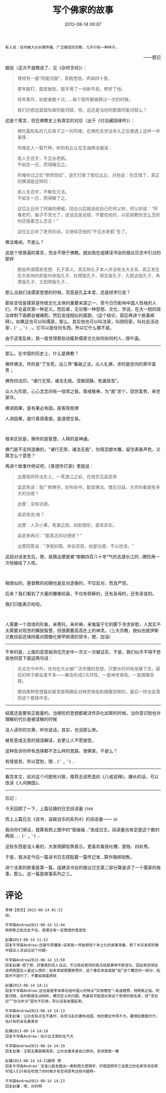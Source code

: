 # -*- mode: Org; org-download-image-dir: "../images"; -*-
#+TITLE: 写个佛家的故事
#+DATE: 2013-08-14 00:07 
#+TAGS: 人人网, 读书, 故事
#+CATEGORY: 
#+LINK: 
#+DESCRIPTION: 
#+LAYOUT : post


#+BEGIN_EXAMPLE
有人说：任何被大众长期传播、广泛接受的宗教，几乎只有一种样子。
#+END_EXAMPLE
#+HTML:<p align="right"> ——题记 </p>
据说（这次不是瞎说了，见《杂阿含经》）：
#+BEGIN_QUOTE
曾经有一面“阿能诃鼓”，音韵悠扬，声闻四十里。

累年敲打，鼓皮破败，鼓手用了一块新牛皮，修好了他。

经年累月，如是者数十次……每个部件都被换过一次的时候，

我们仍把这面鼓叫做阿能诃鼓，但，这还是当初的那面阿能诃鼓么？ 
#+END_QUOTE

这是个寓言，但在佛教史上有真实的对应（出于《付法藏因缘传》）：
#+BEGIN_QUOTE
佛陀最知名的几位弟子之一的阿难，在佛陀去世没多久之后便遇上这样一件事情： 

阿难走入一篇竹林，听到有比丘在念诵佛法偈语： 
#+BEGIN_VERSE
若人生百岁，不见水老鹤。 
不如生一日，而得睹见之。 
#+END_VERSE

阿难听过之后“惨然而叹”，连忙打断了那位比丘，对他说：你念错了，真正的佛谒是这样的： 

#+BEGIN_VERSE
若人生百岁，不解生灭法。 
不如生一日，而得解了之。 
#+END_VERSE

这位比丘听了阿难的佛偈，回去以后就说给自己的师父听。师父却说：“阿难老朽，脑子不灵光了，说话总是说错，不要信他的，以前我教你怎么念的你还接着怎么念去！” 

这位比丘听了老师的话，又继续念他的“不见水老鹤”去了。 
#+END_QUOTE
佛法难闻，不是么？

这是个很普遍的寓言，完全不限于佛教。就如我在组建读书会的倡议日志中引过的那样
#+BEGIN_QUOTE
那些所谓儒家思想、孔子真义，其实和孔子本人并没有太大关系…真正发生巨大影响的却是何休版孔子、杜预版孔子、郑玄版孔子、孔颖达版孔子、朱熹版孔子、王阳明版孔子… 
#+END_QUOTE

那么当我们谈儒家思想的时候，究竟是孔孟本意，还是经学衍变？

那些坚信是儒家是传统文化主体的重要来源之一，至今日仍影响中国人性格的人们，不会喜欢第一种定义。而后者，无论哪一种思想、文化、学说，在大一统的政治体制下面都会被阉割，然后变成相似的面貌，（这个结论，容后再讲个故事阐释）。如果这也可以叫儒家，那么，其实他也可以叫法家，叫阴阳家，叫社会活动家╮(╯_╰)╭。它可以是任何东西，所以它什么都不是。

由于这笔乱帐，我一直觉得那些动辄称儒家文化如何如何的人…很牛逼。

--------------------------------------------

那么，在中国的历史上，什么是佛教？

佛传佛法，传的是“了生死，出三界“看破之法，众人礼佛，求的是世间的荣华富贵；

佛传四法印，“诸行无常。诸法无我。涅槃寂静。有漏皆苦”。

众人九叩首，心心念念间有一恒常之我，斋戒敬奉，为“我”求个，现世富贵，来世荣华。

佛讲因果，是有果必有因，是客观规律

人讲因果，是行善得善报，是道德交易。

#+HTML: <br>

根本区别是，佛传的是智慧，人拜的是神通。

佛门是不支持造像的，"诸行无常，诸法无我"，你用泥塑木雕，留住表象声色，又算怎么个意思？

再讲个故事作例证吧，《景德传灯录》里就说：

#+BEGIN_QUOTE
达摩祖师传法东土，一苇渡江之前，在南京见梁武帝

梁武帝说：我广修佛寺，刻布经书，勤宣佛法，僧员日益，大师你看我有多大的功德？

达摩：没有功德。

梁武帝说:啥？

达摩：人天小果，有漏之因，如影随形，虽有非实。 

梁武帝再问："那真正的功德呢？" 

达摩回答说："净智妙圆，体自空寂，如是功德，不以世求。"

#+END_QUOTE

这段对话发生后，嗯，我猜达摩是被“南朝四百八十寺”气的去渡长江的…佛陀再一次地输给了人性。

#+HTML: <br>

相类似的，基督教的初期也是反对造像的，不仅反对，而且严禁。

后来？我们看到了大量的雕像绘画，不仅有耶稣的，还有圣母的，还有圣徒的。

我们只能表示哈哈。

#+HTML: <br>

人需要一个具体的形象，来寄托，来祈祷，来匍匐于它的脚下寻求安慰，人其实不太需要对现世的解脱智慧，但很需要高高在上的神灵。（三大宗教，貌似也就伊斯兰教目前还保持着对图像化穆罕默德的禁令，嗯，加油）

-------------------------------------      

 不幸的是，上面的恶意揣测在历史中一次又一次被证实，于是，我们似乎不得不悲哀地同意下面这两句话：

 #+BEGIN_QUOTE
 无论古今中外，任何在大众被广泛传播的思想，只要长时间地发展下去，最后的样子都会差不多——都会形成2点共性，一是神灵保佑，一是偶像崇拜。

 哪怕某种思想最初甚至是明确反对神灵保佑和偶像崇拜的，最后一样也会落到这个套路中去。 
 #+END_QUOTE

----------------------------------------

 结尾还是要有正能量的。当佛陀的思想都被流传异化如斯的时候，当你意识到也许理解的代价是被误解的时候

 没人读你的文章，听你说话，其实，也没那么惨。

 被有意或无意的错误解读，会更让人不愿接受。

 这种告诉你所有选择都不怎么样的思路，很佛家，不是么？

 有情皆苦，所以宽恕，嗯╮(╯_╰)╭

----------------------------------------

 看完本文，如对这个问题有兴致，推荐去读熊逸的《八戒说禅》，嫌长的话，可以改读《人间佛国》。

-----------------------------------
后记：

今天回顾了一下，上篇征婚的日志阅读量 =1560=

而上上篇日志《读书，自娱自乐的系列4》的阅读量—— =16=

我向你们保证，就算我把上图中的“我操操…”发成日志，阅读量也肯定是这个数的两倍…╮(╯_╰)╭

这些东西是没人看的，大家用脚投票表示，更喜欢看我吐槽、耍贱、四处黑。

于是，我决定今后一篇读书日志搭配着一篇传记发…算作捆绑销售。

讲个法家的故事是第一篇，组建读书会的倡议日志第二部分算是讲了一个儒家的故事，那么，这一篇是故事系列之三。

* 评论
#+BEGIN_EXAMPLE
李铮【怨念】2013-08-14 01:22
阅。

牛学森Andrew2013-08-14 11:44
特修斯之船无处不在，真理总有一定程度的普适性

赵骥2013-08-14 11:52
回复牛学森Andrew:还是牛局懂我~谄笑我一开始想找个本土化的故事来着，想了半天发现好像中国古人没谈过这个问题~

牛学森Andrew2013-08-14 13:50
回复赵骥:想了想，好像真的没人谈过。不过易经里持的观点就是事物不断变化。因此我觉得这说明我国古人是这么想的：船本来就需要换零件，这个事实本身就是“船”这个概念的一部分，船能开不就行了，不要自我蛋疼嘛

赵骥2013-08-14 14:11
回复牛学森Andrew:这也就是李泽厚总结中国人的特点“实用理性”~有道理赞，特修斯之船、阿能诃鼓，说的都是名词辨析，概念定义的问题。而最有可能提出来这个思想的是名家，但“坚白论“”白马非马“因为不实用，所以没有发展起来。

牛学森Andrew2013-08-14 14:13
回复赵骥：公孙龙有点生不逢时，兵荒马乱的春秋战国，他的理论市场不大。要搁在魏晋时代，估计有机会名垂青史

赵骥2013-08-14 14:18
回复牛学森Andrew：估计比王弼的名气大

牛学森Andrew2013-08-14 14:19
回复赵骥：王弼主要是解周易，公孙龙基本是自己原创，目测更胜一筹

赵骥2013-08-14 14:21删除 赞
回复牛学森Andrew：没准儿能发展出一套和西方逻辑学，印度因明学三足鼎立的名家学说谄笑可惜人们只有在吃饱了的时候才有空闲思考这些问题啊~

牛学森Andrew2013-08-14 14:23
回复赵骥：嗯，对的啊
#+END_EXAMPLE
